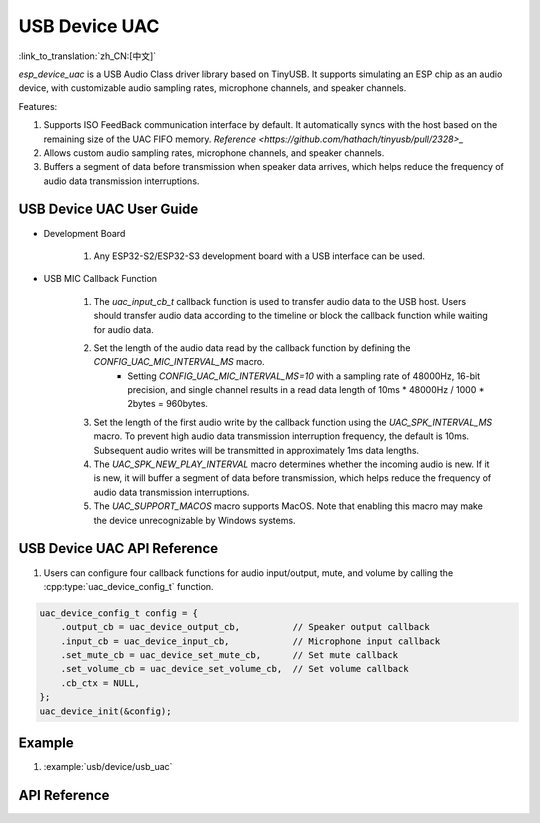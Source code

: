 USB Device UAC
====================

:link_to_translation:`zh_CN:[中文]`

`esp_device_uac` is a USB Audio Class driver library based on TinyUSB. It supports simulating an ESP chip as an audio device, with customizable audio sampling rates, microphone channels, and speaker channels.

Features:

1. Supports ISO FeedBack communication interface by default. It automatically syncs with the host based on the remaining size of the UAC FIFO memory. `Reference <https://github.com/hathach/tinyusb/pull/2328>_`
2. Allows custom audio sampling rates, microphone channels, and speaker channels.
3. Buffers a segment of data before transmission when speaker data arrives, which helps reduce the frequency of audio data transmission interruptions.

USB Device UAC User Guide
--------------------------

- Development Board

    1. Any ESP32-S2/ESP32-S3 development board with a USB interface can be used.

- USB MIC Callback Function

    1. The `uac_input_cb_t` callback function is used to transfer audio data to the USB host. Users should transfer audio data according to the timeline or block the callback function while waiting for audio data.
    2. Set the length of the audio data read by the callback function by defining the `CONFIG_UAC_MIC_INTERVAL_MS` macro.
        - Setting `CONFIG_UAC_MIC_INTERVAL_MS=10` with a sampling rate of 48000Hz, 16-bit precision, and single channel results in a read data length of 10ms * 48000Hz / 1000 * 2bytes = 960bytes.
    3. Set the length of the first audio write by the callback function using the `UAC_SPK_INTERVAL_MS` macro. To prevent high audio data transmission interruption frequency, the default is 10ms. Subsequent audio writes will be transmitted in approximately 1ms data lengths.
    4. The `UAC_SPK_NEW_PLAY_INTERVAL` macro determines whether the incoming audio is new. If it is new, it will buffer a segment of data before transmission, which helps reduce the frequency of audio data transmission interruptions.
    5. The `UAC_SUPPORT_MACOS` macro supports MacOS. Note that enabling this macro may make the device unrecognizable by Windows systems.

USB Device UAC API Reference
------------------------------

1. Users can configure four callback functions for audio input/output, mute, and volume by calling the :cpp:type:`uac_device_config_t` function.

.. code:: c

    uac_device_config_t config = {
        .output_cb = uac_device_output_cb,          // Speaker output callback
        .input_cb = uac_device_input_cb,            // Microphone input callback
        .set_mute_cb = uac_device_set_mute_cb,      // Set mute callback
        .set_volume_cb = uac_device_set_volume_cb,  // Set volume callback
        .cb_ctx = NULL,
    };
    uac_device_init(&config);

Example
----------

1. :example:`usb/device/usb_uac`

API Reference
----------------

.. include-build-file:: inc/usb_device_uac.inc
